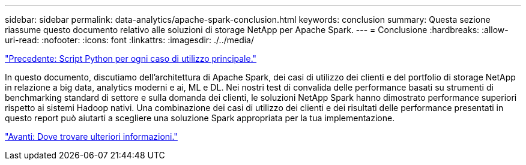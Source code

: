 ---
sidebar: sidebar 
permalink: data-analytics/apache-spark-conclusion.html 
keywords: conclusion 
summary: Questa sezione riassume questo documento relativo alle soluzioni di storage NetApp per Apache Spark. 
---
= Conclusione
:hardbreaks:
:allow-uri-read: 
:nofooter: 
:icons: font
:linkattrs: 
:imagesdir: ./../media/


link:apache-spark-python-scripts-for-each-major-use-case.html["Precedente: Script Python per ogni caso di utilizzo principale."]

[role="lead"]
In questo documento, discutiamo dell'architettura di Apache Spark, dei casi di utilizzo dei clienti e del portfolio di storage NetApp in relazione a big data, analytics moderni e ai, ML e DL. Nei nostri test di convalida delle performance basati su strumenti di benchmarking standard di settore e sulla domanda dei clienti, le soluzioni NetApp Spark hanno dimostrato performance superiori rispetto ai sistemi Hadoop nativi. Una combinazione dei casi di utilizzo dei clienti e dei risultati delle performance presentati in questo report può aiutarti a scegliere una soluzione Spark appropriata per la tua implementazione.

link:apache-spark-where-to-find-additional-information.html["Avanti: Dove trovare ulteriori informazioni."]

